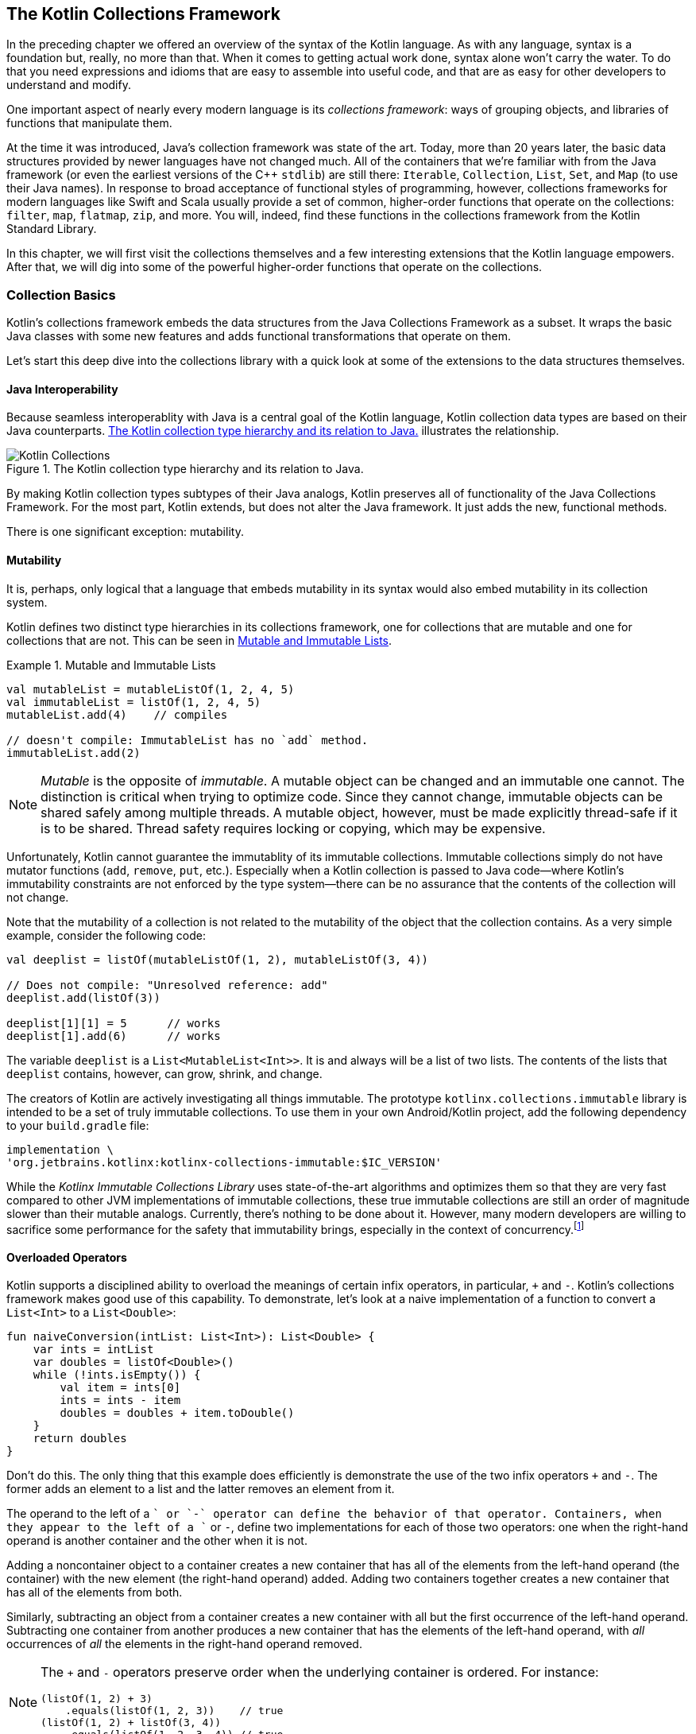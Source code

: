 [[the_kotlin_collections_framework]]
== The Kotlin Collections Framework

In the preceding chapter we offered an overview of the syntax of
the Kotlin language.  As with any language, syntax is a
foundation but, really, no more than that.  When it comes to
getting actual work done, syntax alone won't carry the
water.  To do that you need expressions and idioms that are
easy to assemble into useful code, and that are as easy for
other developers to understand and modify.

One important aspect of nearly every modern language is its
_collections framework_: ways of grouping objects, and
libraries of functions that manipulate them.

At the time it was introduced, Java's collection framework
was state of the art. Today, more than 20 years later, the
basic data structures provided by newer languages have not
changed much.  All of the containers that we're familiar with from the Java framework (or even the earliest versions of the C++
`stdlib`) are still there: `Iterable`, [.keep-together]#`Collection`,# `List`,
`Set`, and `Map` (to use their Java names). In response to
broad acceptance of functional styles of programming,
however, collections frameworks for modern languages like
Swift and Scala usually provide a set of common,
higher-order functions that operate on the collections:
`filter`, `map`, `flatmap`, `zip`, and more. You will,
indeed, find these functions in the collections framework from the Kotlin Standard Library. 

In this chapter, we will first visit the collections
themselves and a few interesting extensions that the
Kotlin language empowers. After that, we will dig into
some of the powerful higher-order functions that
operate on the collections.

=== Collection Basics

Kotlin's collections framework embeds the data structures
from the Java Collections Framework as a subset.  It wraps the
basic Java classes with some new features and adds
functional transformations that operate on them.

Let's start this deep dive into the collections library with
a quick look at some of the extensions to the data
structures themselves.

==== Java Interoperability

Because seamless interoperablity with Java is a central goal of the
Kotlin language, Kotlin collection data types are based on their
Java counterparts. <<kotlin_collections>> illustrates the
relationship.

////
Should Iterable be in the Immutable section?
////

[[kotlin_collections]]
.The Kotlin collection type hierarchy and its relation to Java.
image::images/pawk_0201.jpg["Kotlin Collections"]

By making Kotlin  collection types subtypes of their Java analogs,
Kotlin preserves all of functionality of the Java Collections
Framework. For the most part, Kotlin extends, but does not alter the
Java framework.  It just adds the new, functional methods.

There is one significant exception:
mutability.

==== Mutability

It is, perhaps, only logical that a language that embeds mutability in its syntax would also embed mutability in its
collection system.



Kotlin defines two distinct type hierarchies in its
collections framework, one for collections that are mutable
and one for collections that are not. This can be seen in <<mutability_in_collections>>. 

[[mutability_in_collections]]
.Mutable and Immutable Lists
====
[source,kotlin]
----
val mutableList = mutableListOf(1, 2, 4, 5)
val immutableList = listOf(1, 2, 4, 5)
mutableList.add(4)    // compiles

// doesn't compile: ImmutableList has no `add` method.
immutableList.add(2)
----
====

[NOTE]
====
_Mutable_ is the opposite of _immutable_. A mutable object
can be changed and an immutable one cannot. The distinction
is critical when trying to optimize code. Since they cannot
change, immutable objects can be shared safely among multiple
threads. A mutable object, however, must be made explicitly
thread-safe if it is to be shared. Thread safety requires
locking or copying, which may be expensive.
====

Unfortunately, Kotlin cannot guarantee the immutablity of
its immutable collections. Immutable collections simply do
not have mutator functions (`add`, `remove`, `put`, etc.).
Especially when a Kotlin collection is passed to Java code—where Kotlin's immutability constraints are not enforced by
the type system—there can be no assurance that the contents
of the collection will not change.

Note that the mutability of a collection is not related to
the mutability of the object that the collection contains.
As a very simple example, consider the following code:

[source,kotlin]
----
val deeplist = listOf(mutableListOf(1, 2), mutableListOf(3, 4))

// Does not compile: "Unresolved reference: add"
deeplist.add(listOf(3))

deeplist[1][1] = 5      // works
deeplist[1].add(6)      // works

----

The variable `deeplist` is a `List<MutableList<Int>>`.  It is
and always will be a list of two lists.  The contents of the
lists that `deeplist` contains, however, can grow, shrink, and change. 


The creators of Kotlin are actively investigating all things
immutable. The prototype [.keep-together]#`kotlinx.collections.immutable`# library is intended to be a set of truly immutable collections. To use them in
your own Android/Kotlin project, add the following
dependency to your `build.gradle` file:

----
implementation \ 
'org.jetbrains.kotlinx:kotlinx-collections-immutable:$IC_VERSION'
----

While the _Kotlinx Immutable Collections Library_ uses
state-of-the-art algorithms and optimizes them so that they
are very fast compared to other JVM implementations [.keep-together]#of
immutable collections,# these true immutable collections are
still an order of magnitude slower than their mutable
analogs. Currently, there's nothing to be done about
it. However, many modern developers are willing to sacrifice
some performance for the safety that immutability brings,
especially in the context of [.keep-together]#concurrency#.footnote:[Roman Elizarov; email interview on Kotlin Collections Immutable Library. Oct. 8, 2020.]


==== Overloaded Operators

Kotlin supports a  disciplined ability to overload the meanings of certain infix operators, in particular, `+` and `-`. Kotlin's collections framework makes good use of this capability. To demonstrate, let's
look at a naive implementation of a function to convert
a `List<Int>` to a `List<Double>`:

[source,kotlin]
----
fun naiveConversion(intList: List<Int>): List<Double> {
    var ints = intList
    var doubles = listOf<Double>()
    while (!ints.isEmpty()) {
        val item = ints[0]
        ints = ints - item
        doubles = doubles + item.toDouble()
    }
    return doubles
}
----

Don't do this.  The only thing that this example does
efficiently is demonstrate the use of the two infix
operators `+` and `-`.  The former adds an element to a list
and the latter removes an element from it.

The operand to the
left of a `+` or `-` operator can define the behavior of that
operator. Containers, when they appear to the left of a `+`
or `-`, define two implementations for each of those two
operators: one when the right-hand operand is 
another container and the other when it is not.

Adding a noncontainer object to a container creates a new container that
has all of the elements from the left-hand operand (the
container) with the new element (the right-hand operand)
added. Adding two containers together creates a new container
that has all of the elements from both.

Similarly, subtracting an object from a container creates a
new container with all but the first occurrence of the
left-hand operand. Subtracting one container from another
produces a new container that has the elements of the left-hand
operand, with _all_ occurrences of _all_ the elements in
the right-hand operand removed.

[NOTE]
====
The `+` and `-` operators preserve order when the underlying
container is ordered.  For instance:

[source,kotlin]
----
(listOf(1, 2) + 3)
    .equals(listOf(1, 2, 3))    // true
(listOf(1, 2) + listOf(3, 4))
    .equals(listOf(1, 2, 3, 4)) // true
----
====


==== Creating Containers

Kotlin does not have a way to express container literals.
There is no syntactic way, for instance, of making a `List`
of the numbers 8, 9, and 54.  Nor is there a way of making a
`Set` of the strings "Dudley" and "Mather." Instead, there
are handy methods for creating containers that are nearly as
elegant. The code in <<mutability_in_collections>> showed two simple examples of creating lists. There are also
`...Of` methods for creating mutable and immutable lists,
sets, and maps.

Creating literal maps requires knowing a clever trick.  The
`mapOf` function takes a list of `Pairs` as its argument.
Each of the pairs provides a key (the pair's first value)
and a value (the pair's second value). Recall that Kotlin
supports an extended set of infix operators.  Among these
operators is `to`, which creates a new `Pair` with its left
operand as the first element and its right operand as the 
second element. Combine these two features and you can,
conveniently, build a `Map` like this:

[source,kotlin]
----
val map = mapOf(1 to 2, 4 to 5)
----

The type of the content of a container is expressed using a
generic syntax very similar to Java's. The type of the variable
map in the preceding code, for instance, is `Map<Int, Int>`, a container
that maps `Int` keys to their `Int` values.


The Kotlin compiler is quite clever about inferring the types of the
contents of containers created with their factory methods. Obviously
in this example:

[source,kotlin]
----
val map = mutableMapOf("Earth" to 3, "Venus" to 4)
----

the type of `map` is `MutableMap<String, Int>`.  But what about this?

[source,kotlin]
----
val list = listOf(1L, 3.14)
----

Kotlin will choose the nearest type in the type hierarchy
tree that is an ancestor of all of the elements of the
container (this type is called the _upper bound type_). In
this case it will choose `Number`, the nearest ancestor of
both `Long` and `Double`. The variable `list` has the
inferred type `List<Number>`.

We can add a `String`, though, as in the following:


[source,kotlin]
----
val list = mutablelistOf(1L, 3.14, "e")
----


The only type that is an ancestor to all of the elements, a
`Long`, a `Double`, and a `String`, [.keep-together]#is the# root of the Kotlin type hierarchy, `Any`. The type of the variable `list` is
[.keep-together]#`MutableList<Any>`.#

Once again, though, recall from <<kotlin_essentials>> that the type `Any` is not
the same as the type `Any?`. The following will not compile (assuming
the definition from the preceding example):

[source,kotlin]
----
list.add(null)  // Error: Null cannot be a value of a non-null type Any
----

In order to allow the list to contain `null`, we'd have to specify its
type explicitly:

[source,kotlin]
----
val list: MutableList<Any?> = mutablelistOf(1L, 3.14, "e")
----

We can create collections now. So, what do we do with them?

=== Functional Programming

We operate on them! Nearly all of the operations that we
will discuss here are based on the paradigm of functional
programming. In order to understand their context and
motivation, let's review the paradigm.

_Object-oriented programming_ (OOP) and _functional programming_
(FP) are both paradigms for software design. Software
architects understood the promise of functional programming
soon after its invention in the late 1950s. Early functional
programs tended to be slow, though, and it's only recently
that the functional style has been able to challenge a more
pragmatic imperative model for performance. As programs
get more complex and difficult to understand, as concurrency
becomes inevitable, and as compiler optimization improves,
functional programming is changing from a cute academic toy
into a useful tool that every developer should be able to
wield.

Functional programming encourages _immutability_.  Unlike
the functions in code, mathematical functions don't change
things.  They don't "return" anything.  They simply have a
value. Just as "4" and "2 + 2" are names for the same
number, a given function evaluated with given parameters is
simply a name (perhaps a verbose name!) for its value.
Because mathematical functions do not change, they are not
affected by time. This is immensely useful when working in
a concurrent environment.

Though different, FP and OOP paradigms can coexist. Java was,
certainly, designed as an OO language, and Kotlin, fully interoperable,
can duplicate Java algorithms nearly word for word. As we
proclaimed in the preceding chapter, though, the true power of Kotlin lies
in its extensible functional programming capabilities. It’s not
uncommon for folks to start out writing “Java in Kotlin.” As they
start to feel more comfortable, they tend to gravitate toward more
idiomatic Kotlin, and much of that involves applying the power of FP.

==== Functional Versus Procedural: A Simple Example

The following code shows a procedural way of working with a
collection:


[source,kotlin]
----
fun forAll() {
    for (x in collection) { doSomething(x) }
}
----


In the example, a `for` loop iterates over a list.  It
selects an element from `collection` and assigns it to the
variable `x`. It then calls the method `doSomething` on the
element. It does this for each element in the list.

The only constraint on the collection is that there must be
a way to fetch each of its elements exactly once.  That
capability is precisely what is encapsulated by the type
`Iterable<T>`.

The functional paradigm is certainly less complicated: no extra variables and no special syntax. Just a single method call:


[source,kotlin]
----
fun forAll() = collection.forEach(::doSomething)
----


The `forEach` method takes a function as its argument. That argument, `doSomething` in this case, is a function that
takes a single parameter of the type contained in 
[.keep-together]#`collection`.#  In other words, if `collection` is a
list of ++String++s, `doSomething` must be [.keep-together]#`doSomething(s: String)`.# If `collection` is a `Set<Freeptootsie>`, then
[.keep-together]#`doSomething`# must be `doSomething(ft: Freeptootsie)`. The
`forEach` method calls its argument (`doSomething`) with
each element in `collection` as its parameter.

This might seem like an insignificant difference. It is not. The
`forEach` method is a much better separation of concerns.

An `Iterable<T>` is stateful, ordered, and time dependent.
Anyone who has ever had to deal with a
`ConcurrentModificationException` knows it is entirely
possible that the state of an iterator may not match the
state of the collection over which it [.keep-together]#is iterating.# While
Kotlin's `forEach` operator is not completely immune to
[.keep-together]#`ConcurrentModificationException`,# those exceptions occur in
code that is actually concurrent.

More importantly, the mechanism that a collection uses to
apply a passed function to each of its elements is entirely
the business of the collection itself. In particular, there is
no intrinsic contract about the order in which the function
will be evaluated on the collection's elements.

A collection could, for instance, divide its elements into
groups. It could farm each of these groups out to a separate
processor and then reassemble the results. This approach is
particularly interesting at a time when the number of cores
in a processor is increasing rapidly. The `Iterator<T>`
contract cannot support this kind of parallel execution.

==== Functional Android

Android has a quirky history with functional programming.
Because its virtual machine has nothing to do with Java's,
improvements in the Java language have not necessarily been
available to Android developers. Some of the most important
changes in Java, including lambdas and method references,
were not supported in Android for quite a while after they
appeared in Java 8.

Although Java could compile these new features and DEX
(Android's bytecode) could even represent them (though,
perhaps, not efficiently), the Android toolchain couldn't
convert the representations of these features—the
compiled Java bytecode—into the DEX code that could be run
on an Android system.

The first attempt to fill the gap was a package called
_RetroLambda_. Other add-on library solutions followed,
sometimes with confusing rules (e.g., with the Android Gradle
Plugin [AGP] 3.0+, if you wanted to use the Java Streams API
you had to target, at a minimum, Android API 24).

All of these constraints are now gone with Kotlin on
Android.  Recent versions of the AGP will support functional
programming even on older versions of Android. You can now
use the full Kotlin collection package on any supported
platform.


=== Kotlin Transformation Functions

In this section, you will see how Kotlin brings functional capabilities to collections to provide elegant
and safe ways of manipulating them. Just as in the previous
chapter we didn't visit all of Kotlin's syntax, we will
not in this chapter attempt to visit all of Kotlin's
library functions. It isn't necessary to memorize them all. It is
essential, though, for idiomatic and effective use of Kotlin,
to get comfortable with a few key transforms and to get a
feel for how they work.

==== The Boolean Functions

A convenient set of collection functions return a `Boolean`
to indicate whether the collection has—or does not have—a given attribute. The function `any()`, for instance,
will return `true` when a collection contains at least one
element. If used with a predicate, as in `any { predicate(it) }`, `any` will return `true` if the predicate evaluates true
for any element in the collection:

[source,kotlin]
----
val nums = listOf(10, 20, 100, 5)
val isAny = nums.any()                 // true
val isAnyOdd = nums.any { it % 1 > 0 } // true
val isAnyBig = nums.any { it > 1000}   // false
----

[NOTE]
====
When a lambda takes only a single argument and the Kotlin
compiler can figure that out using type inferencing (it
usually can), you can omit the parameter declaration and use
the implicit parameter named `it`. The preceding example uses
this shortcut twice, in the definitions of the predicates to
the `any` method.
====

Another boolean function, `all { predicate }`, returns `true` only if
every element in the list matches the predicate:

[source,kotlin]
----
val nums = listOf(10, 20, 100, 5)
val isAny = nums.all { it % 1 > 0 } // false
----

The opposite of `any` is `none`. Without a predicate, `none()` returns
`true` only if there are no elements in a collection. With a predicate,
`none { predicate }` returns `true` only if the predicate evaluates to
true for none of the elements in the collection.  For example:

[source,kotlin]
----
val nums = listOf(10, 20, 100, 5)
val isAny = nums.none()              // false
val isAny4 = nums.none { it == 4 }   // true
----

==== Filter Functions

The basic `filter` function will return a new collection
containing only the elements of the original
collection that match the given predicate. In this example,
for instance, the variable `numbers` will contain a list
with the single value `100`:

[source,kotlin]
----
val nums = listOf(10, 20, 100, 5)
val numbers = nums.filter { it > 20 }
----

The `filterNot` function is the reverse.  It returns elements that do
_not_ match the predicate. In this example, for instance, the
variable `numbers` will contain three elements, 10, 20,
and 5: the elements of `nums` that are not greater than 20:

[source,kotlin]
----
val nums = listOf(10, 20, 100, 5)
val numbers = nums.filterNot { it > 20 }
----

A beautifully convenient special case of `filterNot` is the function
`filterNotNull`. It removes all of the ++null++s from a collection:

[source,kotlin]
----
val nums = listOf(null, 20, null, 5)
val numbers = nums.filterNotNull() // { 20, 5 }
----

In this example, the variable `numbers` will be a list containing two
elements, 20 and 5.

==== Map

The _map_ function applies its argument to each element
in a collection and returns a collection of the resulting values.
Note that it does not mutate the collection to which it is
applied; it returns a new, resulting, collection.

Here is the definition of the `map` function, for the `Array` type:

[source,kotlin]
----
inline fun <T, R> Array<out T>.map(transform: (T) -> R): List<R>
----

Let's unpack this.

Starting at the left, `map` is an inline function.  The "fun"
part should be clear by now.  But what about "inline."

The keyword `inline` tells the Kotlin compiler to copy the
bytecode for a function directly into the binary whenever
the method is called, instead of generating a transfer to a single
compiled version. When the number of
instructions necessary to call a function is a substantial
percentage of the total number necessary to run it, an
`inline` function makes sense as a trade-off of space for
time. Sometimes, too, it can remove the overhead of the
extra object allocation that some lambda expressions
require.

Next, `<T, R>` are the two, free, type variables used in the function
definition.  We'll get back to them.

Next is the description of the receiver, `Array<out T>`.
This `map` function is an extension function on the `Array` type: it
is a function on an array whose elements are of type `T` (or one of
++T++'s superclasses, e.g., `Any`).

Next is the ++map++'s parameter. The parameter is a function named _transform_. Transform is a function `transform: (T) -> R`: it takes as its argument something of type `T` and returns something of type `R`.  Well!  That's interesting! The array to which the function will be applied is full of objects of type `T`!  The function can be applied to the elements of the array.

Finally, there is ++map++'s return.  It is a `List<R>`, a list
whose elements are of type `R`.  An `R` is what you get if you
apply `transform` to an elements of the array (a `T` ).

It all works out.  Calling `map` on an array with a function
that can be applied to the elements of the array will
return a new `List` that contains the results of the
application of the function to each of the elements in the
array.

Here's an example that returns a list of starting dates for
employee records that have those starting dates stored as
strings:

[source,kotlin]
----
data class Hire(
    val name: String,
    val position: String,
    val startDate: String
)

fun List<Hire>.getStartDates(): List<Date> {
    val formatter
        = SimpleDateFormat("yyyy-MM-d", Locale.getDefault())
    return map {
        try {
            formatter.parse(it.startDate)
        } catch (e: Exception) {
            Log.d(
                "getStartDates",
                "Unable to format first date. $e")
            Date()
        }
    }
}
----

Perhaps you're wondering: "What happens if the transform function doesn't
return a value?" Ah! But Kotlin functions _always_ have a value!

For example:

[source,kotlin]
----
val doubles: List<Double?> = listOf(1.0, 2.0, 3.0, null, 5.0)
val squares: List<Double?> = doubles.map { it?.pow(2) }
----

In this example, the variable `squares` will be the list [1.0,
4.0, 9.0, null, 25.0]. Because of the conditional operator, `?.`,
in the transform function, the function's value is the
square of its argument, if that argument is not null.  If
the argument is null, however, the function has the value
`null`.

There are several variations on the `map` function in the
Kotlin library.  One of them, `mapNotNull`, addresses situations like this:

[source,kotlin]
----
val doubles: List<Double?> = listOf(1.0, 2.0, 3.0, null, 5.0)
val squares: List<Double?> = doubles.mapNotNull { it?.pow(2) }
----

The value of the variable `squares` in this example is [1.0,
4.0, 9.0, 25.0].

Another variant of `map` is `mapIndexed`. `mapIndexed` also
takes a function as its argument.  Unlike `map`, though,
++mapIndexed++'s functional argument takes an element of the
collection as its second parameter (not its first and only
parameter, as did ++map++'s argument). ++mapIndexed++'s
functional argument takes, as its first parameter, an `Int`.
The `Int` is the ordinal that gives the position  in the
collection of the element that is its second paramter: 0 for
the first element, 1 for the second, and so on.

There are mapping functions for most collection-like
objects. There are even similar functions for ++Map++s
(though they are not subtypes of `Collection`): the functions
`Map::mapKeys` and `Map::mapValues`.

==== flatMap

The thing that makes the `flatMap` function hard to understand
is that it may seem abstract and not particularly useful.
It turns out that, although it is abstract, it is quite
useful.

Let's start with an analogy. Suppose you decide to reach
out to the members of your old high school debate team. You
don't know how to get in touch anymore. You do remember,
though, that you have yearbooks for all four years you
were in the school and that each yearbook has a picture of
the debate team.

You decide to divide the process of contacting members into
two steps. First you will examine each photo of the
team and try to identify each person depicted there.
You will make a list of the people you identify. You will
then combine the four lists into a single list of all
debate-team members.

That's flatmapping! It's all about containers. Let's
generalize.

Suppose you have some kind of container of something. It is a `CON<T>`. In the yearbook example, `CON<T>` was four
photographs, a `Set<Photo>`. Next you have a function that
maps `T -> KON<R>`. That is, it takes an element of `CON` and
turns it into a new kind of container, a `KON`, whose elements
are of type `R`. In the example, this was you identifying
each person in one of the photos, and producing a
list of names of people in the photo. `KON` is a paper list
and `R` is the name of a person.

The result of the `flatMap` function in the example is the
consolidated list of names.

The flatmap on `CON<T>` is the function:

[source,kotlin]
----
fun <T, R> CON<T>.flatMap(transform: (T) -> KON<R>): KON<R>
----

Note, just for comparison, how `flatMap` is different from
`map`. The `map` function, for the container `CON`, using
the same transform function, has a signature like this:

[source,kotlin]
----
fun <T, R> CON<T>.map(transform: (T) -> KON<R>): CON<KON<R>>
----

The `flatMap` function "flattens" away one of the
containers.

While we're on the subject, let's take a look at an example
of the use of `flatMap` that is very common:

[source,kotlin]
----
val list: List<List<Int>> = listOf(listOf(1, 2, 3, 4), listOf(5, 6))
val flatList: List<Int> = list.flatMap { it }
----

The variable `flatList` will have the value [1, 2, 3, 4, 5, 6].

This example can be confusing. Unlike the previous example,
which converted a set of photographs to lists of names and then
consolidated those lists, in this common example the two
container types `CON` and `KON` are the same: they are `List<Int>`.
That can make it difficult to see what's actually going on.

Just to prove that it works, though, let's go through the
exercise of binding the quantities in this somewhat baffling
example to the types in the function description. The
function is applied to a `List<List<Int>>`, so `T` must be a
`List<Int>`. The transform function is the identity function.
In other words, it is `(List<Int>) -> List<Int>`: it returns
its parameter.  This means that `KON<R>` must also be a
`List<Int>` and `R` must be an `Int`. The `flatMap` function,
then, will return a `KON<R`>, a `List<Int>`.

It works.

==== Grouping

In addition to filtering, the Kotlin Standard Library provides another
small set of transformation extension functions that group elements of
a collection. The signature for the `groupBy` function, for instance,
looks like this:

[source,kotlin]
----
inline fun <T, K> Array<out T>
    .groupBy(keySelector: (T) -> K): Map<K, List<T>>
----

As is often the case, you can intuit this function's
behavior just by looking at the type information.  `groupBy`
is a function that takes an `Array` of things (`Array` in
this case: there are equivalents for other container types).
For each of the things, it applies the `keySelector` method.
That method, somehow, labels the thing with a value of type
`K`. The return from the `groupBy` method is a map of each of those
labels to a list of the things to which the `keySelector`
assigned that label.

An example will help:
[source,kotlin]
----
val numbers = listOf(1, 20, 18, 37, 2)
val groupedNumbers = numbers.groupBy {
    when {
        it < 20 -> "less than 20"
        else -> "greater than or equal to 20"
    }
}
----

The variable `groupedNumbers` now contains a `Map<String, List<Int>>`.
The map has two keys, "less than 20" and "greater than or equal to
20." The value for the first key is the list [1, 18, 2].  The value
for the second is [20, 37].

Maps that are generated from grouping functions will
preserve  the order of the elements in the original
collection, in the lists that are the values of the keys of
the output map.

==== Iterators Versus Sequences

Suppose you are going to paint your desk.  You decide that it will
look much nicer if it is a nice shade of brown instead of that
generic tan. You head down to the paint store and discover that there
are around 57 colors that might be just the thing.

What you do next? Do you buy samples of each of the colors to
take home? Almost certainly not! Instead, you buy samples of two or three that seem promising and try them. If they turn out not to be
all your heart desires, you go back to the store and buy three more.
Instead of buying samples of all the candidate colors and iterating over
them, you create a process that will let you get the next candidate
colors, given the ones you have already tried.

A sequence differs from an iterator in a similar way. An iterator is
a way of getting each element from an existing collection exactly
once. The collection exists. All the iterator needs to do is order
it.

A sequence, on the other hand, is not necessarily backed by a
collection. Sequences are backed by _generators_. A generator is a
function that will provide the next item in the sequence. In this
example, if you need more paint samples, you have a way of
getting them: you go back to the store and buy more. You don't have
to buy them all and iterate over them. You just need to buy a couple
because you know how to get more. You can stop when you find the
right color, and with luck, that will happen before you pay for
samples of all of the possible colors.

In Kotlin, you might express your search for desk paint like this:

[source,kotlin]
----
val deskColor = generateSequence("burnt umber") {
    buyAnotherPaintSample(it)
}.first { looksGreat(it) }

println("Start painting with ${deskColor}!")
----

This algorithm is efficient.  On average, desk painters using it
will buy only 28 paint samples instead of 57.

Because sequences are lazy—only generating the next element when it
is needed—they can be very, very useful in optimizing operations,
even on collections with fixed content. Suppose, for instance, that
you have a list of URLs, and you want to know which one is a link to a
page that contains an image of a cat. You might do it like this:

[source,kotlin]
----
val catPage = listOf(
    "http://ragdollies.com", 
    "http://dogs.com", 
    "http://moredogs.com")
    .map { fetchPage(it) }
    .first { hasCat(it) }
----

That algorithm will download all of the pages. If you do the same thing
using a [.keep-together]#sequence:#

[source,kotlin]
----
val catPage = sequenceOf(
    "http://ragdollies.com", 
    "http://dogs.com", 
    "http://moredogs.com")
    .map { fetchPage(it) }
    .first { hasCat(it) }
----

only the first page will be downloaded. The sequence will provide the
first URL, the `map` function will fetch it, and the `first` function
will be satisfied. None of the other pages will be downloaded.

Be careful, though! Don't ask for all of the elements of an infinite
collection! This code, for instance, will eventually produce an
`OutOfMemory` error:

[source,kotlin]
----
val nums = generateSequence(1) { it + 1 }
    .map { it * 7 }                 // that's fine
    .filter { it mod 10000 = 0 }    // still ok
    .asList()                       // FAIL!
----

=== An Example

Let's make all this concrete with an example.

We just met several of the handy functions that Kotlin's Standard
Library provides for manipulating collections. Using those
functions, you can create robust implementations of complex logic. To
illustrate that, we'll take an example inspired by a real
application used in an aircraft engine factory.

==== The Problem

Bandalorium Inc. builds aircraft engines. Each engine part is
uniquely identifiable by its serial number. Each part goes
through a rigorous quality control process that records
numerical measurements for several of the part's critical
attributes.

An attribute for an engine part is any measurable feature.
For example, the outside diameter of a tube might be an
attribute. The electrical resistance of some wire might be
another. A third might be a part's ability to reflect a
certain color of light.  The only requirement is that
measuring the attribute must produce a single numerical
value.

One of the things that Bandalorium wants to track is the
precision of its production process. It needs to track
the measurements of the parts it produces and whether
they change over time.

The challenge, then, is:

Given a list of measurements for attributes of parts produced
during a certain interval (say, three months), create a CSV (comma-separated value) report similar to the one
shown in <<output_csv_id>>.  As shown,
the report should be sorted by the time that the measurement
was taken.

[[output_csv_id]]
.Example of CSV ouput.
image::images/pawk_0202.png[]

If we might make a suggestion—now would be a great time to put
this book aside for a moment and consider how you would
approach this problem. Maybe just sketch enough high-level
code to feel confident that you can solve it.

==== The Implementation

In Kotlin, we might represent an attribute like this:

[source,kotlin]
----
data class Attr(val name: String, val tolerance: Tolerance)

enum class Tolerance {
    CRITICAL,
    IMPORTANT,
    REGULAR
}
----

The name is a unique identifier for the attribute. An
attribute's tolerance indicates the significance of the
attribute to the quality of the final product: critical,
important, or just regular.

Each attribute probably has lots of other associated information.
There is, surely, a record of the units of measurement
(centimeters, joules, etc.), a description of its acceptable
values, and perhaps the procedure used to measure it. We
will ignore those features for this example.

[role="pagebreak-before"]
A measurement of an attribute for a specific engine part includes the following:

* The serial number of the part being measured
* A timestamp giving the time at which the measurement was made
* The measured value

A measurement, then, might be modeled in Kotlin like this:

[source,kotlin]
----
data class Point(
    val serial: String,
    val date: LocalDateTime,
    val value: Double)
----

Finally, we need a way to connect a measurement to the
attribute it measures.  We model the relationship like this:

[source,kotlin]
----
data class TimeSeries(val points: List<Point>, val attr: Attr)
----

The `TimeSeries` relates a list of measurements to the ++Attr++s
that they measure.

First, we build the header of the CSV file: the column titles that comprise the first line (see <<making_header_id>>). The first two columns are named `date` and `serial`. The other column names are
the distinct names of the attributes in the dataset.


[[making_header_id]]
.Making the header
====
[source,kotlin]
----
fun createCsv(timeSeries: List<TimeSeries>): String {
    val distinctAttrs = timeSeries
        .distinctBy { it.attr } // <1>
        .map { it.attr }        // <2>
        .sortedBy { it.name }   // <3>

    val csvHeader = "date;serial;" + 
        distinctAttrs.joinToString(";") { it.name } + 
        "\n"

    /* Code removed for brevity */
}
----
====
<1> Use the `distinctBy` function to get a list of
`TimeSeries` instances that have distinct values for the `attr` attribute.

<2> We have a list of distinct `TimeSeries` from the previous step and we only want the `attr`, so we use the `map` function.

<3> Finally, we sort alphabetically using `sortedBy`. It wasn't
required but why not?

Now that we have the list of distinct characteristics, formatting the
header is straightforward using the `joinToString` function. This
function transforms a list into a string by specifying a
string separator to insert between each element of the list. You can
even specify a prefix and/or a postfix if you need to.

[NOTE]
====
It is often useful to be able to find the types of the returns
from collection transformation functions. In
<<making_header_id>>, for instance, if you activate type hints,
you'll only get the inferred type of the whole chain (the type of
the variable `distinctAttrs`). There is a nice
IntelliJ/Android Studio feature that can help!

. Click on `distinctCharacs` in the source code.
. Hit Ctrl &#43; Shift &#43; P. You'll see a drop-down window appear.
+
[role="width-100"]
image::images/pawk_0203.png[]

. Select the step you want and the inferred type will appear before your eyes!
+
[role="width-100"]
image::images/pawk_0204.png[]
====

After building the header, we build the content of the CSV file. This is
the most technical and interesting part.

The rest of the CSV file that we are trying to reproduce
sorts the data by date. For each given date, it gives a
part's serial number and then that part's measurement for
each attribute of interest. That's going to take
some thought because, in the model we've created, those
things are not directly related. A `TimeSeries` contains
only data for a single attribute and we will need data for
multiple attributes.

A common approach in this situation is to merge and flatten
the input data into a more convenient data structure, as shown in <<flattenex>>.

[[flattenex]]
.Merge and flatten the data
[source,kotlin]
====
----
fun createCsv(timeSeries: List<TimeSeries>): String {
    /* Code removed for brevity */

    data class PointWithAttr(val point: Point, val attr: Attr)
    
    // First merge and flatten so we can work with a list of PointWithAttr
    val pointsWithAttrs = timeSeries.flatMap { ts ->
        ts.points.map { point -> PointWithAttr(point, ts.attr) }
        
   /* Code removed for brevity */
}
----
====

In this step, we associate each `Point` with its corresponding
`Attr`, in a single [.keep-together]#`PointAndAttr`# object. This is much like
joining two tables in SQL.

The `flatMap` function transforms a list of `TimeSeries`
objects. Internally, the function applied by `flatMap` uses
the `map` function, `series.points.map { ... }`, to create a
list of ++PointAndAttr++s for each point in the `TimeSeries`.
If we had used `map` instead of `flatMap`, we would have produced
a `List<List<PointAndAttr>>`. Remember, though, that `flatMap`
flattens out the top layer of the container, so the result
here is a [.keep-together]#`List<PointAndAttr>`.#

Now that we have "spread" the attribute information into every `Point`,
creating the CSV file is fairly straightforward.

We'll group the list of `pointWithAttrs` by date to create a
`Map<LocalDate, List<PointWithAttr>`. This map will contain
a list of `pointWithAttrs` for each date. Since the example
seems to have a secondary sort (by the part's serial number), we'll
have to group each of the lists in the previously grouped
`Map` by serial number. The rest is just string formatting, as shown in <<datarows>>.

[[datarows]]
.Create data rows
[source,kotlin]
====
----
fun createCsv(timeSeries: List<TimeSeries>): String {
    /* Code removed for brevity */

    val rows = importantPointsWithAttrs.groupBy { it.point.date }  // <1>
    .toSortedMap()                                     // <2>
    .map { (date, ptsWithAttrs1) -> 
        ptsWithAttrs1
            .groupBy { it.point.serial }             // <3>
            .map { (serial, ptsWithAttrs2) ->
                listOf(                                        // <4>
                    date.format(DateTimeFormatter.ISO_LOCAL_DATE),
                    serial
                ) + distinctAttrs.map { attr ->
                    val value = ptsWithAttrs2.firstOrNull { it.attr == attr }
                    value?.point?.value?.toString() ?: ""
                }
            }.joinToString(separator = "") {        // <5>
                it.joinToString(separator = ";", postfix = "\n")
            }
    }.joinToString(separator = "")


    return csvHeader + rows                               // <6>
}
----
====

<1> Group by date, using the `groupBy` function.
<2> Sort the map (by date). It's not mandatory, but a sorted CSV is easier to read.
<3> Group by serial number.
<4> Build the list of values for each line.
<5> Format each line and assemble all those lines using the `joinToString` function.
<6> Finally, return the header and the rows as a single `String`.

Now, let's suppose that you get an additional request to
report only on attributes that are `CRITICAL` or
`IMPORTANT`. You just have to use the `filter` function, as shown in <<filter>>.

[[filter]]
.Filter critical and important samples
[source,kotlin]
====
----
fun createCsv(timeSeries: List<TimeSeries>): String {
    /* Code removed for brevity */

    val pointsWithAttrs2 = timeSeries.filter {
        it.attr.tolerance == Tolerance.CRITICAL
                || it.attr.tolerance == Tolerance.IMPORTANT
    }.map { series ->
        series.points.map { point ->
            PointWithAttr(point, series.attr)
        }
    }.flatten()

    /* Code removed for brevity */

    return csvHeader + rows
}
----
====


That's it!

To test that code, we can use a predefined input and check
that the output matches your expectations. We won't show a full-blown
set of unit tests here—just an example of CSV output, as shown in <<demonstrates>>.

[[demonstrates]]
.Demonstrate the application
[source,kotlin]
====
----
fun main() {
    val dates = listOf<LocalDateTime>(
        LocalDateTime.parse("2020-07-27T15:15:00"),
        LocalDateTime.parse("2020-07-27T15:25:00"),
        LocalDateTime.parse("2020-07-27T15:35:00"),
        LocalDateTime.parse("2020-07-27T15:45:00")
    )
    val seriesExample = listOf(
        TimeSeries(
            points = listOf(
                Point("HC11", dates[3], 15.1),
                Point("HC12", dates[2], 15.05),
                Point("HC13", dates[1], 15.11),
                Point("HC14", dates[0], 15.08)
            ),
            attr = Attr("AngleOfAttack", Tolerance.CRITICAL)
        ),
        TimeSeries(
            points = listOf(
                Point("HC11", dates[3], 0.68),
                Point("HC12", dates[2], 0.7),
                Point("HC13", dates[1], 0.69),
                Point("HC14", dates[0], 0.71)
            ),
            attr = Attr("ChordLength", Tolerance.IMPORTANT)
        ),
        TimeSeries(
            points = listOf(
                Point("HC11", dates[3], 0x2196F3.toDouble()),
                Point("HC14", dates[0], 0x795548.toDouble())
            ),
            attr = Attr("PaintColor", Tolerance.REGULAR)
        )
    )
    val csv = createCsv(seriesExample)
    println(csv)
}
----
====

If you use the `csv` string as the content of a file with the ".csv"
extension, you can open it using your favorite spreadsheet
tool. <<finaloutput>> shows what we got using FreeOffice.

[[finaloutput]]
.Final output. 
image::images/pawk_0202.png[]

Using functional programming to transform data, as in
this example, is particularly robust. Why? By combining
Kotlin's null safety and functions from the Standard
Library, you can produce code which has either few or no
side effects. Throw in any list of `PointWithAttr` you can
imagine. If even one `Point` instance has a `null` value, the
code won't even compile. Anytime the result of transformation
returns a result which can be null, the language forces you
to account for that scenario.  Here we did this in 
step 4, with the `firstOrNull` function.

It's always a thrill when your code compiles and does
exactly what you expect it to do on the first try. With
Kotlin's null safety and functional programming, that
happens [.keep-together]#a lot.#

=== Summary

As a functional language, Kotlin employs great ideas
like mapping, zipping, and other functional transformations.
 It even allows you to create your own data transformations
with the power of higher-order functions and lambdas:

* Kotlin collections include the entire Java collections API. In
addition, the library provides all the common functional transformations like
mapping, filtering, grouping, and more.

* Kotlin supports inline functions for more performant
data transformations.

* The Kotlin collections library supports sequences, a way of working with
collections that are defined by intention instead of extension.
Sequences are appropriate when getting the next element is
very expensive, or even on collections of unbounded size.

If you've ever used languages like Ruby, Scala, or Python,
perhaps some of this feels familiar to you. It should!
Kotlin's design is based on many of the same principles
that drove the development of those languages.

Writing your Android code in a more functional way is as
easy as using data transformation operations offered with
the Kotlin Standard Library. Now that you are familiar
with Kotlin syntax and the spirit of functional programming
in Kotlin, the next chapter focuses on the Android OS
and other programming fundamentals. Android development
turned toward Kotlin as an official language back in 2017,
so Kotlin has heavily influenced Android's evolution in recent years. It will continue to do so in the coming
years.

